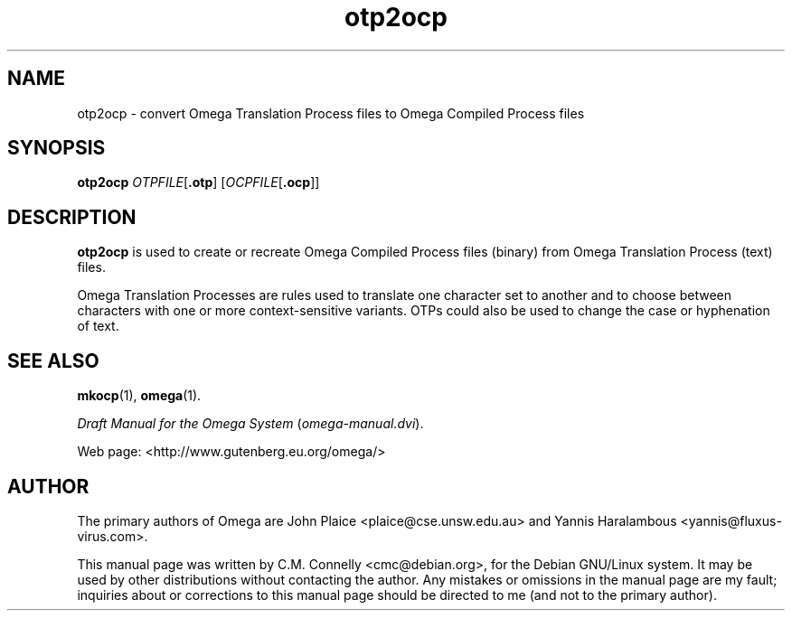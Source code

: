 .TH "otp2ocp" "1" "September 2000" "Omega" "Omega" 
.PP 
.SH "NAME" 
otp2ocp \- convert Omega Translation Process files to Omega
Compiled Process files
.SH "SYNOPSIS" 
.B otp2ocp
.IR OTPFILE [ \fB.otp\fP ]
.RI [ OCPFILE [ \fB.ocp\fP ]]
.SH "DESCRIPTION" 
.PP 
\fBotp2ocp\fP is used to create or recreate Omega Compiled Process
files (binary) from Omega Translation Process (text) files\&.
.PP 
Omega Translation Processes are rules used to translate one character
set to another and to choose between characters with one or more
context-sensitive variants\&.  OTPs could also be used to change the
case or hyphenation of text\&.
.PP 
.SH "SEE ALSO" 
.PP 
\fBmkocp\fP(1), \fBomega\fP(1)\&.
.PP 
\fIDraft Manual for the Omega System\fP (\fIomega-manual\&.dvi\fP)\&.
.PP 
Web page: <http://www\&.gutenberg\&.eu\&.org/omega/>
.PP 
.SH "AUTHOR" 
.PP 
The primary authors of Omega are John Plaice
<plaice@cse\&.unsw\&.edu\&.au> and Yannis Haralambous 
<yannis@fluxus-virus\&.com>\&.
.PP 
This manual page was written by C\&.M\&. Connelly
<cmc@debian\&.org>, for
the Debian GNU/Linux system\&.  It may be used by other distributions
without contacting the author\&.  Any mistakes or omissions in the
manual page are my fault; inquiries about or corrections to this
manual page should be directed to me (and not to the primary author)\&.
.PP 

